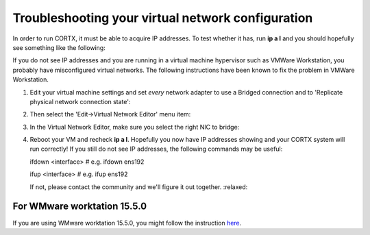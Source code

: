 **************************************************
Troubleshooting your virtual network configuration
**************************************************

In order to run CORTX, it must be able to acquire IP addresses.  To test whether it has, run **ip a l** and you should hopefully see something like the following:

.. image:: images/networks.png

If you do not see IP addresses and you are running in a virtual machine hypervisor such as VMWare Workstation, you probably have misconfigured virtual networks.  The following instructions have been known to fix the problem in VMWare Workstation.

#. Edit your virtual machine settings and set *every* network adapter to use a Bridged connection and to 'Replicate physical network connection state':

   .. image:: images/config_networks3.png
   
#. Then select the 'Edit->Virtual Network Editor' menu item:

   .. image:: images/config_networks4.png
   
#. In the Virtual Network Editor, make sure you select the right NIC to bridge:

   .. image:: images/config_networks2.png
   
#. Reboot your VM and recheck **ip a l**.  Hopefully you now have IP addresses showing and your CORTX system will run correctly!  If you still do not see IP addresses, the following commands may be useful:

   ::
 
   ifdown <interface>  # e.g. ifdown ens192 
 
   ifup <interface>    # e.g. ifup ens192 

   If not, please contact the community and we'll figure it out together.  :relaxed:
   
   
For WMware worktation 15.5.0
----------------------------

If you are using WMware worktation 15.5.0, you might follow the instruction `here <https://github.com/Seagate/cortx/doc/vmware_workstation_15_5_0_setup.rst>`_.